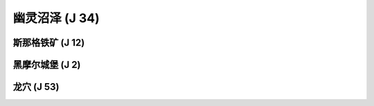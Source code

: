 .. _幽灵沼泽:

幽灵沼泽 (J 34)
===============================================================================
.. image:: 幽灵沼泽.png


.. _斯那格铁矿:

斯那格铁矿 (J 12)
-------------------------------------------------------------------------------
.. image:: 斯那格铁矿.png


.. _黑摩尔城堡:

黑摩尔城堡 (J 2)
-------------------------------------------------------------------------------
.. image:: 黑摩尔城堡.png


.. _龙穴:

龙穴 (J 53)
-------------------------------------------------------------------------------
.. image:: 龙穴.png